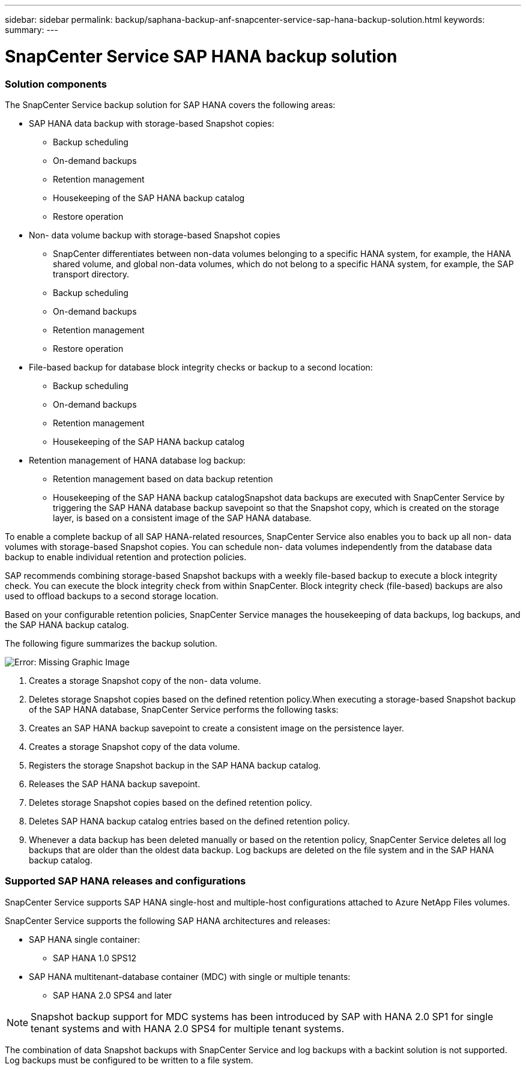 ---
sidebar: sidebar
permalink: backup/saphana-backup-anf-snapcenter-service-sap-hana-backup-solution.html
keywords:
summary:
---

= SnapCenter Service SAP HANA backup solution
:hardbreaks:
:nofooter:
:icons: font
:linkattrs:
:imagesdir: ./media/

//
// This file was created with NDAC Version 2.0 (August 17, 2020)
//
// 2021-10-07 09:49:08.416241
//

=== Solution components

The SnapCenter Service backup solution for SAP HANA covers the following areas:

* SAP HANA data backup with storage-based Snapshot copies:
** Backup scheduling
** On-demand backups
** Retention management
** Housekeeping of the SAP HANA backup catalog
** Restore operation
* Non- data volume backup with storage-based Snapshot copies
** SnapCenter differentiates between non-data volumes belonging to a specific HANA system, for example,  the HANA shared volume, and global non-data volumes, which do not belong to a specific HANA system, for example,  the SAP transport directory.
** Backup scheduling
** On-demand backups
** Retention management
** Restore operation
* File-based backup for database block integrity checks or backup to a second location:
** Backup scheduling
** On-demand backups
** Retention management
** Housekeeping of the SAP HANA backup catalog
* Retention management of HANA database log backup:
** Retention management based on data backup retention
** Housekeeping of the SAP HANA backup catalogSnapshot data backups are executed with SnapCenter Service by triggering the SAP HANA database backup savepoint so that the Snapshot copy, which is created on the storage layer, is based on a consistent image of the SAP HANA database.

To enable a complete backup of all SAP HANA-related resources, SnapCenter Service also enables you to back up all non- data volumes with storage-based Snapshot copies. You can schedule non- data volumes independently from the database data backup to enable individual retention and protection policies.

SAP recommends combining storage-based Snapshot backups with a weekly file-based backup to execute a block integrity check. You can execute the block integrity check from within SnapCenter. Block integrity check (file-based) backups are also used to offload backups to a second storage location.

Based on your configurable retention policies, SnapCenter Service manages the housekeeping of data backups, log backups, and the SAP HANA backup catalog.

The following figure summarizes the backup solution.

image:saphana-br-scs-image9.png[Error: Missing Graphic Image]

. Creates a storage Snapshot copy of the non- data volume.
. Deletes storage Snapshot copies based on the defined retention policy.When executing a storage-based Snapshot backup of the SAP HANA database, SnapCenter Service performs the following tasks:

. Creates an SAP HANA backup savepoint to create a consistent image on the persistence layer.
. Creates a storage Snapshot copy of the data volume.
. Registers the storage Snapshot backup in the SAP HANA backup catalog.
. Releases the SAP HANA backup savepoint.
. Deletes storage Snapshot copies based on the defined retention policy.
. Deletes SAP HANA backup catalog entries based on the defined retention policy.
. Whenever a data backup has been deleted manually or based on the retention policy, SnapCenter Service deletes all log backups that are older than the oldest data backup. Log backups are deleted on the file system and in the SAP HANA backup catalog.

=== Supported SAP HANA releases and configurations

SnapCenter Service supports SAP HANA single-host and multiple-host configurations attached to Azure NetApp Files volumes.

SnapCenter Service supports the following SAP HANA architectures and releases:

* SAP HANA single container:
** SAP HANA 1.0 SPS12
* SAP HANA multitenant-database container (MDC) with single or multiple tenants:
** SAP HANA 2.0 SPS4 and later

[NOTE]
Snapshot backup support for MDC systems has been introduced by SAP with HANA 2.0 SP1 for single tenant systems and with HANA 2.0 SPS4 for multiple tenant systems.

The combination of data Snapshot backups with SnapCenter Service and log backups with a backint solution is not supported. Log backups must be configured to be written to a file system.
